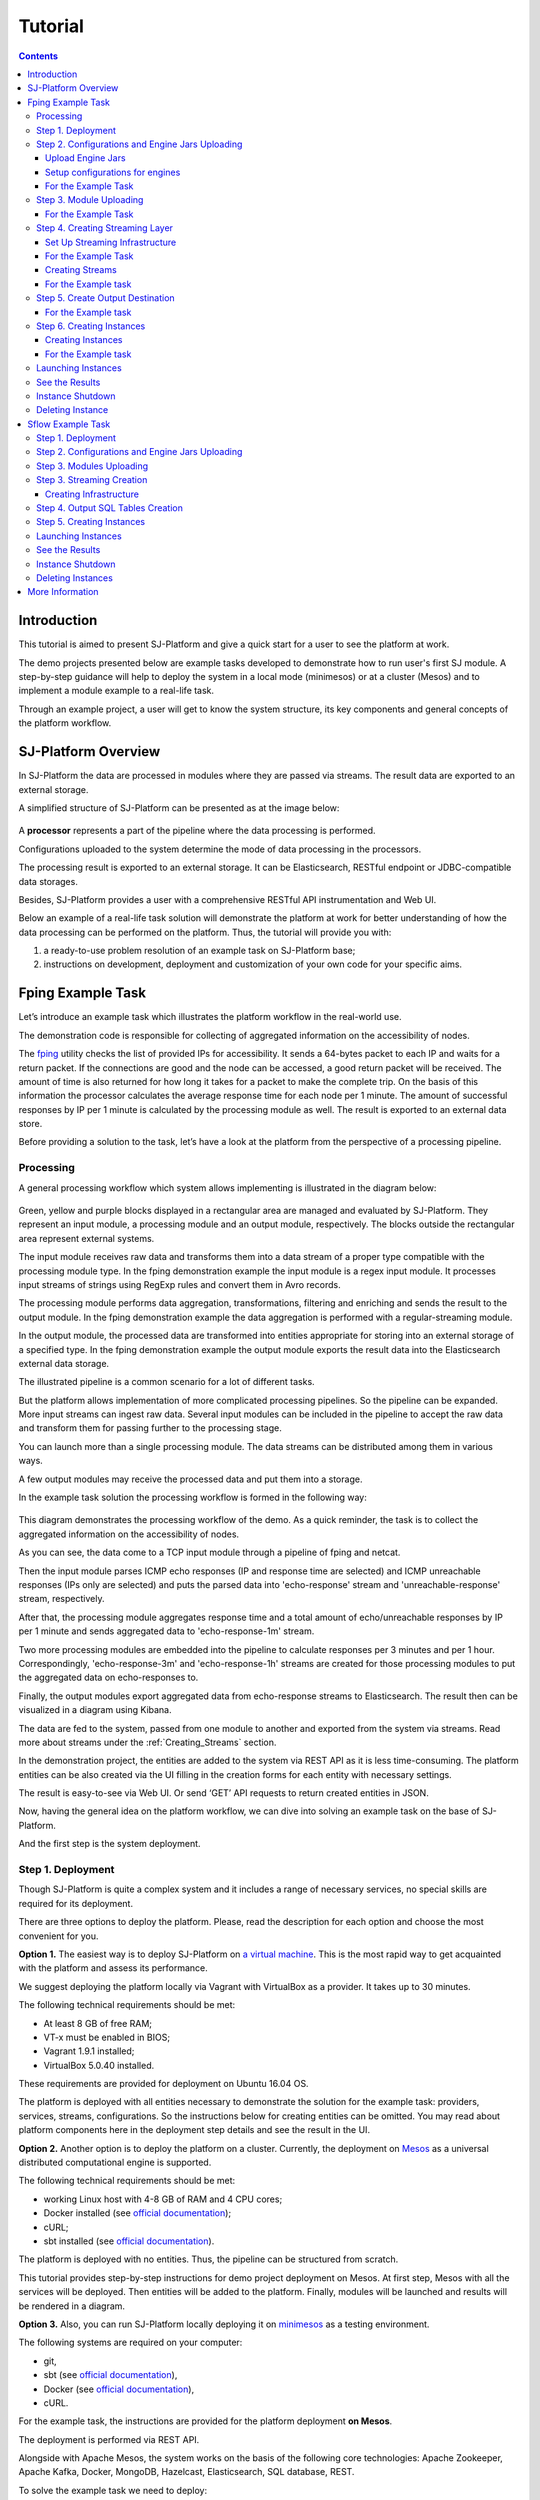 .. _Tutorial:

Tutorial
========================

.. Contents::
   :depth: 3


Introduction 
-----------------------

This tutorial is aimed to present SJ-Platform and give a quick start for a user to see the platform at work.

The demo projects presented below are example tasks developed to demonstrate how to run user's first SJ module. A step-by-step guidance will help to deploy the system in a local mode (minimesos) or at a cluster (Mesos) and to implement a module example to a real-life task. 

Through an example project, a user will get to know the system structure, its key components and general concepts of the platform workflow.


SJ-Platform Overview
----------------------------------

In SJ-Platform the data are processed in modules where they are passed via streams. The result data are exported to an external storage.

A simplified structure of SJ-Platform can be presented as at the image below:

.. figure:: _static/tutorialGeneral.png
   :align: center

A **processor** represents a part of the pipeline where the data processing is performed.

Configurations uploaded to the system determine the mode of data processing in the processors.

The processing result is exported to an external storage. It can be Elasticsearch, RESTful endpoint or JDBC-compatible data storages.

Besides, SJ-Platform provides a user with a comprehensive RESTful API instrumentation and Web UI.

Below an example of a real-life task solution will demonstrate the platform at work for better understanding of how the data processing can be performed on the platform. Thus, the tutorial will provide you with:

1. a ready-to-use problem resolution of an example task on SJ-Platform base;

2. instructions on development, deployment and customization of your own code for your specific aims.

.. _fping-example-task:

Fping Example Task
----------------------------

Let’s introduce an example task which illustrates the platform workflow in the real-world use.

The demonstration code is responsible for collecting of aggregated information on the accessibility of nodes. 

The `fping <https://fping.org/>`_ utility checks the list of provided IPs for accessibility. It sends a 64-bytes packet to each IP and waits for a return packet. If the connections are good and the node can be accessed, a good return packet will be received. The amount of time is also returned for how long it takes for a packet to make the complete trip. On the basis of this information the processor calculates the average response time for each node per 1 minute. The amount of successful responses by IP per 1 minute is calculated by the processing module as well. The result is exported to an external data store.  

Before providing a solution to the task, let’s have a look at the platform from the perspective of a processing pipeline.

Processing
~~~~~~~~~~~~~~~~~~~~~~~~~~~~~~~~~~~

A general processing workflow which system allows implementing is illustrated in the diagram below:

.. figure:: _static/ModulePipeline.png
   :scale: 80%

Green, yellow and purple blocks displayed in a rectangular area are managed and evaluated by SJ-Platform. They represent an input module, a processing module and an output module, respectively. The blocks outside the rectangular area represent external systems.

The input module receives raw data and transforms them into a data stream of a proper type compatible with the processing module type. In the fping demonstration example the input module is a regex input module. It processes input streams of strings using RegExp rules and convert them in Avro records.

The processing module performs data aggregation, transformations, filtering and enriching and sends the result to the output module. In the fping demonstration example the data aggregation is performed with a regular-streaming module. 

In the output module, the processed data are transformed into entities appropriate for storing into an external storage of a specified type. In the fping demonstration example the output module exports the result data into the Elasticsearch external data storage.
           
The illustrated pipeline is a common scenario for a lot of different tasks.

But the platform allows implementation of more complicated processing pipelines. So the pipeline can be expanded. More input streams can ingest raw data. Several input modules can be included in the pipeline to accept the raw data and transform them for passing further to the processing stage.

You can launch more than a single processing module. The data streams can be distributed among them in various ways.

A few output modules may receive the processed data and put them into a storage.

In the example task solution the processing workflow is formed in the following way:

.. figure:: _static/FPingDemo1.png

This diagram demonstrates the processing workflow of the demo. As a quick reminder, the task is to collect the aggregated information on the accessibility of nodes.

As you can see, the data come to a TCP input module through a pipeline of fping and netcat.

Then the input module parses ICMP echo responses (IP and response time are selected) and ICMP unreachable responses (IPs only are selected) and puts the parsed data into 'echo-response' stream and 'unreachable-response' stream, respectively.

After that, the processing module aggregates response time and a total amount of echo/unreachable responses by IP per 1 minute and sends aggregated data to 'echo-response-1m' stream.

Two more processing modules are embedded into the pipeline to calculate responses per 3 minutes and per 1 hour. Correspondingly, 'echo-response-3m' and 'echo-response-1h' streams are created for those processing modules to put the aggregated data on echo-responses to.

Finally, the output modules export aggregated data from echo-response streams to Elasticsearch. The result then can be visualized in a diagram using Kibana.

The data are fed to the system, passed from one module to another and exported from the system via streams. Read more about streams under the :ref:`Creating_Streams` section.

In the demonstration project, the entities are added to the system via REST API as it is less time-consuming. The platform entities can be also created via the UI filling in the creation forms for each entity with necessary settings.

The result is easy-to-see via Web UI. Or send ‘GET’ API requests to return created entities in JSON.

Now, having the general idea on the platform workflow, we can dive into solving an example task on the base of SJ-Platform. 

And the first step is the system deployment.

.. _Step1-Deployment:

Step 1. Deployment 
~~~~~~~~~~~~~~~~~~~~~~~~~~~~~~~~

Though SJ-Platform is quite a complex system and it includes a range of necessary services, no special skills are required for its deployment. 

There are three options to deploy the platform. Please, read the description for each option and choose the most convenient for you.

**Option 1.** The easiest way is to deploy SJ-Platform on `a virtual machine <http://streamjuggler.readthedocs.io/en/develop/SJ_Demo_Deployment.html>`_. This is the most rapid way to get acquainted with the platform and assess its performance. 

We suggest deploying the platform locally via Vagrant with VirtualBox as a provider. It takes up to 30 minutes. 

The following technical requirements should be met:

- At least 8 GB of free RAM;
- VT-x must be enabled in BIOS;
- Vagrant 1.9.1 installed;
- VirtualBox 5.0.40 installed.

These requirements are provided for deployment on Ubuntu 16.04 OS.

The platform is deployed with all entities necessary to demonstrate the solution for the example task: providers, services, streams, configurations. So the instructions below for creating entities can be omitted. You may read about platform components here in the deployment step details and see the result in the UI.

**Option 2.** Another option is to deploy the platform on a cluster. Currently, the deployment on `Mesos  <http://streamjuggler.readthedocs.io/en/develop/SJ_Deployment.html#mesos-deployment>`_ as a universal distributed computational engine is supported.

The following technical requirements should be met:

- working Linux host with 4-8 GB of RAM and 4 CPU cores; 
- Docker installed (see `official documentation <https://docs.docker.com/engine/installation/linux/docker-ce/ubuntu/>`_);
- cURL;
- sbt installed (see `official documentation <http://www.scala-sbt.org/download.html>`_).  

The platform is deployed with no entities. Thus, the pipeline can be structured from scratch. 

This tutorial provides step-by-step instructions for demo project deployment on Mesos. At first step, Mesos with all the services will be deployed. Then entities will be added to the platform. Finally, modules will be launched and results will be rendered in a diagram.

**Option 3.** Also, you can run SJ-Platform locally deploying it on `minimesos <http://streamjuggler.readthedocs.io/en/develop/SJ_Deployment.html#minimesos-deployment>`_ as a testing environment.

The following systems are required on your computer: 

- git, 
- sbt (see `official documentation <http://www.scala-sbt.org/download.html>`_), 
- Docker (see `official documentation <https://docs.docker.com/engine/installation/linux/docker-ce/ubuntu/>`_),
- cURL.

For the example task, the instructions are provided for the platform deployment **on Mesos**.

The deployment is performed via REST API.

Alongside with Apache Mesos, the system works on the basis of the following core technologies: Apache Zookeeper, Apache Kafka, Docker, MongoDB, Hazelcast, Elasticsearch, SQL database, REST.

To solve the example task we need to deploy:

1. Apache Mesos - a cluster for all computations;
2. Mesosphere Marathon - a framework for executing tasks on Mesos;
3. Apache Zookeeper - for coordination of task execution;
4. Java - a computer software that provides a system for developing application software and deploying it in a cross-platform computing environment;
5. Docker - a software container platform that allows a flexible system configuration;
6. MongoDB - as a database;
7. T-streams - as a message broker ensuringe exactly-once data processing;
8. REST API instrumentation - for accessing and monitoring the platform;
9. Elasticsearch - as an external data storage;
10. Kibana - to visualize Elasticsearch data.

So, as a first step, you should deploy Mesos and other services.

1) Deploy Mesos, Marathon, Zookeeper. You can follow the instructions at the official `installation guide <http://www.bogotobogo.com/DevOps/DevOps_Mesos_Install.php>`_ .

Please, note, the deployment is described for one default Mesos-slave with available ports [31000-32000]. 

If you are planning to launch a module with a greater value of the "parallelizm" parameter, i.e. to run tasks on more than 1 nodes, you need to increase the "executor_registration_timeout" parameter for Mesos-slave.

The requirements to Mesos-slave: 

- 2 CPUs, 
- 4096 memory.

Mesos-slave must support Docker containerizer.

For Docker deployment follow the instructions at the official `installation guide <https://docs.docker.com/engine/installation/linux/docker-ce/ubuntu/#install-docker-ce>`_ .

Start Mesos and the services. Make sure you have access to Mesos interface, Marathon interface, and Zookeeper is running. 

Install Java::
                                         
 sudo add-apt-repository ppa:webupd8team/java
 sudo apt-get update
 sudo apt-get install oracle-java8-installer
 sudo apt-get install oracle-java8-set-default

Find detailed instructions `here <https://tecadmin.net/install-oracle-java-8-ubuntu-via-ppa/>`_.

2) Create JSON files and a configuration file. Please, name them as specified here.

Replace <slave_advertise_ip> with the slave advertise IP.

Replace <zk_ip> and <zk_port> according to the Apache Zookeeper address.

.. _mongo.json:

**mongo.json**::

 {  
   "id":"mongo",
   "container":{  
      "type":"DOCKER",
      "docker":{  
         "image":"mongo:3.4.7",
         "network":"BRIDGE",
         "portMappings":[  
            {  
               "containerPort":27017,
               "hostPort":31027,
               "protocol":"tcp" 
            }
         ],
         "parameters":[  
            {  
               "key":"restart",
               "value":"always" 
            }
         ]
      }
   },
   "instances":1,
   "cpus":0.1,
   "mem":512
 }

.. _sj-rest.json:

**sj-rest.json**::

 {  
   "id":"sj-rest",
   "container":{  
      "type":"DOCKER",
      "docker":{  
         "image":"bwsw/sj-rest:dev",
         "network":"BRIDGE",
         "portMappings":[  
            {  
               "containerPort":8080,
               "hostPort":31080,
               "protocol":"tcp" 
            }
         ],
         "parameters":[  
            {  
               "key":"restart",
               "value":"always" 
            }
         ]
      }
   },
   "instances":1,
   "cpus":0.1,
   "mem":1024,
   "env":{
      "MONGO_HOSTS":"<slave_advertise_ip>:31027",
      "ZOOKEEPER_HOST":"<zk_ip>",
      "ZOOKEEPER_PORT":"<zk_port>" 
   }
 }

**elasticsearch.json**::

 {  
   "id":"elasticsearch",
   "container":{  
      "type":"DOCKER",
      "docker":{  
         "image":"docker.elastic.co/elasticsearch/elasticsearch:5.5.1",
         "network":"BRIDGE",
         "portMappings":[  
            {  
               "containerPort":9200,
               "hostPort":31920,
               "protocol":"tcp" 
            },
        {  
               "containerPort":9300,
               "hostPort":31930,
               "protocol":"tcp" 
            }
         ],
         "parameters":[  
            {  
               "key":"restart",
               "value":"always" 
            }
         ]
      }
   },
   "env":{  
      "ES_JAVA_OPTS":"-Xms256m -Xmx256m", 
      "http.host":"0.0.0.0",
      "xpack.security.enabled":"false",
      "transport.host":"0.0.0.0",
      "cluster.name":"elasticsearch" 
   },
   "instances":1,
   "cpus":0.2,
   "mem":256
 } 

**Config.properties**::

 key=pingstation
 active.tokens.number=100
 token.ttl=120

 host=0.0.0.0
 port=8080
 thread.pool=4

 path=/tmp
 data.directory=transaction_data
 metadata.directory=transaction_metadata
 commit.log.directory=commit_log
 commit.log.rocks.directory=commit_log_rocks

 berkeley.read.thread.pool = 2

 counter.path.file.id.gen=/server_counter/file_id_gen

 auth.key=dummy
 endpoints=127.0.0.1:31071
 name=server
 group=group

 write.thread.pool=4
 read.thread.pool=2
 ttl.add-ms=50
 create.if.missing=true
 max.background.compactions=1
 allow.os.buffer=true
 compression=LZ4_COMPRESSION
 use.fsync=true

 zk.endpoints=<zk_ip>
 zk.prefix=/pingstation
 zk.session.timeout-ms=10000
 zk.retry.delay-ms=500
 zk.connection.timeout-ms=10000

 max.metadata.package.size=100000000
 max.data.package.size=100000000
 transaction.cache.size=300

 commit.log.write.sync.value = 1
 commit.log.write.sync.policy = every-nth
 incomplete.commit.log.read.policy = skip-log
 commit.log.close.delay-ms = 200
 commit.log.file.ttl-sec = 86400
 stream.zookeeper.directory=/tts/tstreams
 
 ordered.execution.pool.size=2
 transaction-database.transaction-keeptime-min=70000
 subscribers.update.period-ms=500

.. _tts.json:

**tts.json** (replace <path_to_conf_directory> with an appropriate path to the configuration directory on your computer and <external_host> with a valid host)::

 {
    "id": "tts",
    "container": {
        "type": "DOCKER",
        "volumes": [
            {
                "containerPath": "/etc/conf/config.properties",
                "hostPath": "<path_to_conf_directory>",
                "mode": "RO" 
            }
        ],
        "docker": {
            "image": "bwsw/tstreams-transaction-server",
            "network": "BRIDGE",
            "portMappings": [
                {
                    "containerPort": 8080,
                    "hostPort": 31071,
                    "protocol": "tcp" 
                }
            ],
            "parameters": [
                {
                    "key": "restart",
                    "value": "always" 
                }
            ]
        }
    },
    "instances": 1,
    "cpus": 0.1,
    "mem": 512,
    "env": {
      "HOST":"<slave_advertise_ip>",
      "PORT0":"31071" 
    }
 }

**kibana.json**::

 {  
   "id":"kibana",
   "container":{  
      "type":"DOCKER",
      "docker":{  
         "image":"kibana:5.5.1",
         "network":"BRIDGE",
         "portMappings":[  
            {  
               "containerPort":5601,
               "hostPort":31561,
               "protocol":"tcp" 
            }
         ],
         "parameters":[  
            {  
               "key":"restart",
               "value":"always" 
            }
         ]
      }
   },
   "instances":1,
   "cpus":0.1,
   "mem":256,
   "env":{  
      "ELASTICSEARCH_URL":"https://<slave_advertise_ip>:31920" 
   }
 }

3) Run the services on Marathon:

**Mongo**::
 
 curl -X POST http://172.17.0.1:8080/v2/apps -H "Content-type: application/json" -d @mongo.json 

**Elasticsearch**:

Please, note that `vm.max_map_count` should be a slave::

 sudo sysctl -w vm.max_map_count=262144

Then launch Elasticsearch::

 curl -X POST http://172.17.0.1:8080/v2/apps -H "Content-type: application/json" -d 
 @elasticsearch.json

**SJ-rest**::

 сurl -X POST http://172.17.0.1:8080/v2/apps -H "Content-type: application/json" -d @sj-rest.json    
    
**T-Streams**::
 
 curl -X POST http://172.17.0.1:8080/v2/apps -H "Content-type: application/json" -d @tts.json 

**Kibana**::

 curl -X POST http://172.17.0.1:8080/v2/apps -H "Content-type: application/json" -d @kibana.json


Via the Marathon interface, make sure the services are deployed.

.. figure:: _static/ServicesOnMarathon.png

4) Copy the SJ-Platform project from the GitHub repository::

    git clone https://github.com/bwsw/sj-platform.git

5) Add the settings if running the framework on Mesos needs principal/secret:: 
 
    curl --request POST "http://$address/v1/config/settings" -H 'Content-Type: application/json' --data "{\"name\": \"framework-principal\",\"value\": <principal>,\"domain\": \"configuration.system\"}" 
    curl --request POST "http://$address/v1/config/settings" -H 'Content-Type: application/json' --data "{\"name\": \"framework-secret\",\"value\": <secret>,\"domain\": \"configuration.system\"}" 
 
6) Copy the demonstrational project repository::

    cd ..
    git clone https://github.com/bwsw/sj-fping-demo.git
    cd sj-fping-demo


Now make sure you have access to the Web UI. You will see the platform is deployed but it is not completed with any entities yet. They will be added in the next steps.

Next, the infrastructure for the modules can be created.

Step 2. Configurations and Engine Jars Uploading 
~~~~~~~~~~~~~~~~~~~~~~~~~~~~~~~~~~~~~~~~~~~~~~~~~~~~~~~~

An **engine** is required to start a module. A module can not process data without an engine (that is a .jar file containing required configuration settings). In fact, this is a framework that launches the module executor.

.. figure:: _static/engine.png
   :scale: 110%
   :align: center
   
To implement the processing workflow for the example task resolution the following JAR files should be uploaded:

1. a JAR file per each module type  - input-streaming, regular-streaming, output-streaming;

2. a JAR file for Mesos framework that starts the engine.

Thus, engines should be compiled and uploaded next.
 
Upload Engine Jars
""""""""""""""""""""""""

Please, download the engine JARs for the three modules (input-streaming, regular-streaming, output-streaming) and the Mesos framework:: 

 wget http://c1-ftp1.netpoint-dc.com/sj/1.0-SNAPSHOT/sj-mesos-framework.jar
 wget http://c1-ftp1.netpoint-dc.com/sj/1.0-SNAPSHOT/sj-input-streaming-engine.jar
 wget http://c1-ftp1.netpoint-dc.com/sj/1.0-SNAPSHOT/sj-regular-streaming-engine.jar
 wget http://c1-ftp1.netpoint-dc.com/sj/1.0-SNAPSHOT/sj-output-streaming-engine.jar

Now upload the engine JARs. Please, change <slave_advertise_ip> to the slave advertise IP::

 address=address=<slave_advertise_ip>:31080

 curl --form jar=@sj-mesos-framework.jar http://$address/v1/custom/jars
 curl --form jar=@sj-input-streaming-engine.jar http://$address/v1/custom/jars
 curl --form jar=@sj-regular-streaming-engine.jar http://$address/v1/custom/jars
 curl --form jar=@sj-output-streaming-engine.jar http://$address/v1/custom/jars

Now engine JARs should appear in the UI under Custom Jars of the "Custom files" navigation tab.

.. figure:: _static/EnginesUploaded.png

Setup configurations for engines
""""""""""""""""""""""""""""""""""""""""

The configurations will be added to the system via REST. 

The range of configurations includes required and optional ones. The full list of all configurations can be viewed at the :ref:`Configuration` page. 

To resolve the example task it is enough to upload the required configurations only.

For the Example Task
""""""""""""""""""""""

For solving the example task, we will upload the following configurations via REST:

- session.timeout - Use when connecting to Apache Zookeeper in milliseconds (usually when we are dealing with T-streams consumers/producers and Kafka streams)

- current-framework - Indicates what file is used to run a framework. By this value, you can get a setting that contains a file name of framework jar.

- crud-rest-host - For the host on the which the rest has launched.

- crud-rest-port - For the port on the which the rest has launched.

- marathon-connect - Use to launch a framework that is responsible for running engine tasks and provides the information about launched tasks. It should start with 'http://'.

- marathon-connect-timeout - Use when trying to connect by 'marathon-connect' (in milliseconds).

Send the next POST requests to upload the configurations. Please, replace <slave_advertise_ip> with the slave advertise IP and <marathon_address> with the address of Marathon::

 curl --request POST "http://$address/v1/config/settings" -H 'Content-Type: application/json' --data "{\"name\": \"session-timeout\",\"value\": \"7000\",\"domain\": \"configuration.apache-zookeeper\"}" 
 curl --request POST "http://$address/v1/config/settings" -H 'Content-Type: application/json' --data "{\"name\": \"current-framework\",\"value\": \"com.bwsw.fw-1.0\",\"domain\": \"configuration.system\"}" 

 curl --request POST "http://$address/v1/config/settings" -H 'Content-Type: application/json' --data "{\"name\": \"crud-rest-host\",\"value\": \"<slave_advertise_ip>\",\"domain\": \"configuration.system\"}" 
 curl --request POST "http://$address/v1/config/settings" -H 'Content-Type: application/json' --data "{\"name\": \"crud-rest-port\",\"value\": \"31080\",\"domain\": \"configuration.system\"}" 

 curl --request POST "http://$address/v1/config/settings" -H 'Content-Type: application/json' --data "{\"name\": \"marathon-connect\",\"value\": \"http://<marathon_address>\",\"domain\": \"configuration.system\"}" 
 curl --request POST "http://$address/v1/config/settings" -H 'Content-Type: application/json' --data "{\"name\": \"marathon-connect-timeout\",\"value\": \"60000\",\"domain\": \"configuration.system\"}" 


Send the next POST requests to upload configurations for module validators::

 curl --request POST "http://$address/v1/config/settings" -H 'Content-Type: application/json' --data "{\"name\": \"regular-streaming-validator-class\",\"value\": \"com.bwsw.sj.crud.rest.instance.validator.RegularInstanceValidator\",\"domain\": \"configuration.system\"}"
 curl --request POST "http://$address/v1/config/settings" -H 'Content-Type: application/json' --data "{\"name\": \"input-streaming-validator-class\",\"value\": \"com.bwsw.sj.crud.rest.instance.validator.InputInstanceValidator\",\"domain\": \"configuration.system\"}"
 curl --request POST "http://$address/v1/config/settings" -H 'Content-Type: application/json' --data "{\"name\": \"output-streaming-validator-class\",\"value\": \"com.bwsw.sj.crud.rest.instance.validator.OutputInstanceValidator\",\"domain\": \"configuration.system\"}"

In the UI you can see the uploaded configurations under the “Configuration” tab of the main navigation.

.. figure:: _static/ConfigurationsUploaded.png


Step 3. Module Uploading 
~~~~~~~~~~~~~~~~~~~~~~~~~~~~~~~~~

Now as the system is deployed and necessary engines are added, modules can be uploaded to the system.

A **module** is a JAR file, containing a module specification and configurations.

.. figure:: _static/moduleExecutorAndValidator.png
   :scale: 120%
   :align: center
   
.. note:: Find more about modules at the :ref:`Modules` page.  A hello-world on a custom module can be found at the :ref:`Custom_Module` section.

For the stated example task the following modules will be uploaded:

- a TCP input module - *sj-regex-input* module - that accepts TCP input streams and transforms raw data to put them to T-streams and pass for processing;

- a processing module - *ps-process* module - which is a regular-streaming module that processes data element-by-element.

- an output module - *ps-output* module - that exports resulting data to Elasticsearch.

Download the modules from the Sonatype repository and upload it to the system following the instructions for the example task.


For the Example Task
"""""""""""""""""""""""""

Please, follow these steps to build and upload the modules of pingstation demonstration task.

To configure environment::
 
 cd sj-fping-demo
 
 address=<host>:<port>

<host>:<port> — SJ-Platform REST host and port.

**Module Downloading from Sonatype Repository**

- To download the *sj-regex-input* module from the sonatype repository::

   curl "https://oss.sonatype.org/content/repositories/snapshots/com/bwsw/sj-regex-input_2.12/1.0-SNAPSHOT/sj-regex-input_2.12-1.0-SNAPSHOT.jar" -o sj-regex-input.jar 

- To download the *ps-process* module from the sonatype repository::

   curl “https://oss.sonatype.org/content/repositories/snapshots/com/bwsw/ps-process_2.12/1.0-SNAPSHOT/ps-process_2.12-1.0-SNAPSHOT.jar” -o ps-process-1.0.jar

- To download the *ps-output* module from the sonatype repository::

   curl “https://oss.sonatype.org/content/repositories/snapshots/com/bwsw/ps-output_2.12/1.0-SNAPSHOT/ps-output_2.12-1.0-SNAPSHOT.jar” -o ps-output-1.0.jar

**Module Uploading**

Upload modules to the system::

 curl --form jar=@sj-regex-input.jar http://$address/v1/modules
 curl --form jar=@ps-process/target/scala-2.11/ps-process-1.0.jar http://$address/v1/modules
 curl --form jar=@ps-output/target/scala-2.11/ps-output-1.0.jar http://$address/v1/modules

Now in the UI, you can see the uploaded modules under the ‘Modules’ tab.

.. figure:: _static/ModulesUploaded.png

.. _Creating_Streams:

Step 4. Creating Streaming Layer 
~~~~~~~~~~~~~~~~~~~~~~~~~~~~~~~~~~~~~~~

The raw data are fed to the platform from different sources. And within the platform, the data are passed to and from a module in streams. Thus, in the next step, the streams for data ingesting and exporting will be created.

Different modules require different stream types for input and output.
                   
A module receives data from input streams from TCP sockets or Apache Kafka. 

Within the platform, the data are transported to and from modules via T-streams. It is a native streaming type for SJ-Platform that allows exactly-once data exchange between modules. 

The result data are exported from SJ-Platform to an external storage with streams of types corresponding to the type of that storage: Elasticsearch, SQL database and RESTful.

.. figure:: _static/ModuleStreams.png
   :scale: 80%

Prior to creating a stream, the infrastructure needs to be created for the streaming layer.

The infrastructure for streams includes **providers** and **services**. This is a required presetting without which streaming will not be so flexible. 

Streaming flexibility lies in a one-to-many connection between providers and services, services and streams. One provider works with many services (they can be of various types) as well as one service can provide several streams. These streams take necessary settings from the common infrastructure (providers and services). There is no need to duplicate the settings for each individual stream.

The types of providers and services are determined by the type of streams. Find more about types of providers and services at the :ref:`Streaming_Infrastructure` section.

In the example task solution the following stream types are implemented:

1. TCP input stream feed the raw data into the system;

2. T-streams streaming passes the data to and from the processing module;

3. output modules export aggregated data and pass them in streams to Elasticsearch.

.. figure:: _static/StreamsInPlatform.png
   :scale: 80%

Below the steps for creating streaming infrastructure such as providers, services, and streams, via REST API can be found.

Set Up Streaming Infrastructure
"""""""""""""""""""""""""""""""""""""""
At this step we will create the infrastructure: providers and services.

They can be of different types. The types of instances and streams in the pipeline determine the type of providers and services that are necessary for the particular case.

For the Example Task
"""""""""""""""""""""""

In the example task pipeline the modules of three types take place - input-streaming, regular-streaming and output-streaming. For all types of modules, the Apache Zookeeper service is necessary. Thus, it is required to create the Apache Zookeeper provider.

Besides, the Apache Zookeeper provider is required for T-streams service that is in its turn needed for streams of T-streams type within the system, and for instances of the input-streaming and the regular-streaming modules.

The provider and the service of Elasticsearch type are required by the Elasticsearch output streams to put the result into the Elasticsearch data storage.

As a result, the following infrastructure is to be created:

- Providers of Apache Zookeeper and Elasticsearch types;
- Services of Apache Zookeeper, T-streams and Elasticsearch types.


1) Set up providers.

- Apache Zookeeper for T-streams (‘echo-response’ and ‘unreachable-response’ streams) within the platform, as well as for Zookeeper service required for all types of instances::

   sed -i 's/176.120.25.19:2181/<zookeeper_address>/g' api-json/providers/zookeeper-ps-provider.json
   curl --request POST "http://$address/v1/providers" -H 'Content-Type: application/json' --data "@api-json/providers/zookeeper-ps-provider.json"

- Elasticsearch for output streaming (all ‘es-echo-response’ streams).

There is a default value of Elasticsearch IP (176.120.25.19) in json configuration files, so we need to change it appropriately via sed app before using::

   sed -i 's/176.120.25.19/elasticsearch.marathon.mm/g'  api-json/providers/elasticsearch-ps-provider.json
   curl --request POST "http://$address/v1/providers" -H 'Content-Type: application/json' --data "@api-json/providers /elasticsearch-ps-provider.json"

The created providers are available in the UI under the “Providers” tab.

.. figure:: _static/ProvidersCreated.png

2) Next, we will set up services:

- Apache Zookeeper service for all modules::

   curl --request POST "http://$address/v1/services" -H 'Content-Type: application/json' --data "@api-json/services/zookeeper-ps-service.json"

- T-streams service for T-streams (all ‘echo-response’ streams and the ‘unreachable-response’ stream) within the system and for the instances of the input-streaming and the regular-streaming modules::

   curl --request POST "http://$address/v1/services" -H 'Content-Type: application/json' --data "@api-json/services/tstream-ps-service.json"

- Elasticsearch service for output streaming (all ‘es-echo-response’ streams) and the output-streaming module::

   curl --request POST "http://$address/v1/services" -H 'Content-Type: application/json' --data "@api-json/services/elasticsearch-ps-service.json"

Please, make sure the created services have appeared in the UI under the “Services” tab.

.. figure:: _static/ServicesCreated.png

Creating Streams
""""""""""""""""""""""""""""""
Once streaming infrastructure is created, it is high time to create streams. Please, use the “POST” API requests below to create streams that will be used in the instances of input-streaming, regular-streaming and output-streaming modules.

For the Example task
""""""""""""""""""""""""

For **sj-regex-input module**:

Create an ‘echo-response’ output stream of the *sj-regex-input* module (consequently, an input stream of ps-process module). It will be used for keeping an IP and average time from ICMP echo-response and also a timestamp of the event::

 curl --request POST "http://$address/v1/streams" -H 'Content-Type: application/json' --data "@api-json/streams/echo-response.json"

Create an ‘unreachable response’ output stream of the *sj-regex-input* module (consequently, an input stream of the processing module). It will be used for keeping an IP from ICMP unreachable response and also a timestamp of the event::

 curl --request POST "http://$address/v1/streams" -H 'Content-Type: application/json' --data "@api-json/streams/unreachable-response.json"

These streams are of T-streams type.

For **ps-process module**:

Create output streams of the *ps-process* module (consequently, an input stream of the output module) named ‘echo-response-1m’, ‘echo-response-3m’ and ‘echo-response-1h’. They will be used for keeping the aggregated information about the average time of echo responses, the total amount of echo responses, the total amount of unreachable responses and the timestamp for each IP (per 1 minute, per 3 minutes and per 1 hour)::

 curl --request POST "http://$address/v1/streams" -H 'Content-Type: application/json' --data   "@api-json/streams/echo-response-1m.json"

 curl --request POST "http://$address/v1/streams" -H 'Content-Type: application/json' --data "@api-json/streams/echo-response-3m.json"

 curl --request POST "http://$address/v1/streams" -H 'Content-Type: application/json' --data "@api-json/streams/echo-response-1h.json"

These streams are of T-streams type.

For **ps-output module**:

Create output streams of the *ps-output* module named ‘es-echo-response-1m’, ‘es-echo-response-3m’, ‘es-echo-response-1h’. They will be used for keeping the aggregated information (per 1 minute, per 3 minutes and per 1 hour) from the previous stream including total amount of responses::

 curl --request POST "http://$address/v1/streams" -H 'Content-Type: application/json' --data "@api-json/streams/es-echo-response-1m.json"

 curl --request POST "http://$address/v1/streams" -H 'Content-Type: application/json' --data "@api-json/streams/es-echo-response-3m.json"

 curl --request POST "http://$address/v1/streams" -H 'Content-Type: application/json' --data "@api-json/streams/es-echo-response-1h.json"
 
These streams are of Elasticsearch type (as the external storage in the pipeline is Elasticsearch).

All the created streams should be available now in the UI under the “Streams” tab.

.. figure:: _static/StreamsCreated.png

Step 5. Create Output Destination
~~~~~~~~~~~~~~~~~~~~~~~~~~~~~~~~~~~~~~~~~~

At this step all necessary indexes, tables and mapping should be created for storing the processed result.

For the Example task
""""""""""""""""""""""""""""""""""""""
In the provided example task the result data are stored to the Elasticsearch data storage.

Thus, it is necessary to create the index and mapping for Elasticsearch.

Create the index and the mapping for Elasticsearch sending the PUT request::

 curl --request PUT "http://176.120.25.19:9200/pingstation" -H 'Content-Type: application/json' --data "@api-json/elasticsearch-index.json"


Step 6. Creating Instances 
~~~~~~~~~~~~~~~~~~~~~~~~~~~~~

Once the system is deployed, configurations and modules are uploaded, the streaming layer with necessary infrastructure is created, an instance is to be created in the next step.

A module uses a specific instance to personalize its work. An instance is a full range of settings to perform a specific executor type.

.. figure:: _static/instance.png
   :scale: 120%
   :align: center
   
An instance is created with specific parameters and is set to particular streams.
 
For each module, an instance should be created.

Creating Instances
"""""""""""""""""""""""""""""
For instance creation we will send the POST requests. See the instructions below for creating instances for the example task solution.

For the Example task
"""""""""""""""""""""""

For creating an instance of the *sj-regex-input* module send the following POST request::

 curl --request POST "http://$address/v1/modules/input-streaming/pingstation-input/1.0/instance" -H 'Content-Type: application/json' --data "@api-json/instances/pingstation-input.json"

For creating an instance of the *ps-process* module send the following POST request::

 curl --request POST "http://$address/v1/modules/regular-streaming/pingstation-process/1.0/instance" -H 'Content-Type: application/json' --data "@api-json/instances/pingstation-process.json"

Create two more instances for the *ps-process* module with different checkpoint intervals to process data every 3 minute and every hour. Remember to create them with different names::

 curl --request POST "http://$address/v1/modules/regular-streaming/pingstation-process/1.0/instance" -H 'Content-Type: application/json' --data "@api-json/instances/pingstation-echo-process-3m.json"

 curl --request POST "http://$address/v1/modules/regular-streaming/pingstation-process/1.0/instance" -H 'Content-Type: application/json' --data "@api-json/instances/pingstation-echo-process-1h.json"


For creating an instance of the *ps-output* module send the following POST request::

 curl --request POST "http://$address/v1/modules/output-streaming/pingstation-output/1.0/instance" -H 'Content-Type: application/json' --data "@api-json/instances/pingstation-output.json"
 
Create two more instances to receive data from the instances processing data every 3 minutes and every hour. Remember to create the JSON files with different names. Change the ‘input’ values to ‘echo-response-3m’ and ‘echo-response-1h’ respectively to receive data from these streams. 

Change the ‘output’ values to ‘es-echo-response-3m’ and ‘es-echo-response-1h’ correspondingly to put the result data to these streams:: 

 curl --request POST "http://$address/v1/modules/output-streaming/pingstation-output/1.0/instance" -H 'Content-Type: application/json' --data "@api-json/instances/pingstation-output-3m.json"

 curl --request POST "http://$address/v1/modules/output-streaming/pingstation-output/1.0/instance" -H 'Content-Type: application/json' --data "@api-json/instances/pingstation-output-1h.json"

The created instances should be available now in UI under the “Instances” tab. There they will appear with the “ready” status.

.. figure:: _static/InstancesCreated.png

Ready! The modules can be launched.

Launching Instances
~~~~~~~~~~~~~~~~~~~~~~~~~~~~~~

After the streaming layer with its infrastructure and instances are created you can start a module. 

The module starts working after it is launched. The input module starts receiving data, transforms the data for T-streams to pass them to the processing module. The processing module starts processing them and put to T-streams to pass them to the output module. The output module starts storing the result in a data storage. 

In fact, it is not a module that is started. It is an instance of the module.

In the example case, there are three modules (input-streaming, regular-streaming and output-streaming modules) and each of them has its own instances. Thus, these instances should be launched one by one. 

For launching the **input module instance** send::

 curl --request GET "http://$address/v1/modules/input-streaming/pingstation-input/1.0/instance/pingstation-input/start"

For launching the **processing module instances** send::

 curl --request GET "http://$address/v1/modules/regular-streaming/pingstation-process/1.0/instance/pingstation-process/start"

 curl --request GET "http://$address/v1/modules/regular-streaming/pingstation-process/1.0/instance/pingstation-process-3m/start"

 curl --request GET "http://$address/v1/modules/regular-streaming/pingstation-process/1.0/instance/pingstation-process-1h/start" 

For launching the **output module instances** send::

 curl --request GET "http://$address/v1/modules/output-streaming/pingstation-output/1.0/instance/pingstation-output/start"

 curl --request GET "http://$address/v1/modules/output-streaming/pingstation-output/1.0/instance/pingstation-output-3m/start"

 curl --request GET "http://$address/v1/modules/output-streaming/pingstation-output/1.0/instance/pingstation-output-1h/start" 

If you have a look in the UI, you will see the launched instances with the “started” status.

.. figure:: _static/InstancesStarted.png

To get a list of listening ports of input module instance send the request::

 curl --request GET "http://$address/v1/modules/input-streaming/pingstation-input/1.0/instance/pingstation-input"

and look at the field named ‘tasks’, e.g. it may look as follows::

 "tasks": {
  "pingstation-input-task0": {
    "host": "176.120.25.19",
    "port": 31000
  },
  "pingstation-input-task1": {
    "host": "176.120.25.19",
    "port": 31004
  }
 }

And now you can **start a flow**. Please, replace `nc` with the host and port of your instance task::

 fping -l -g 91.221.60.0/23 2>&1 | nc 176.120.25.19 31000

See the Results 
~~~~~~~~~~~~~~~~~~~~~~~~~~~~~~~

To see the processing results saved in Elasticsearch, please, go to Kibana. There the aggregated data can be rendered in a diagram.

The result can be viewed while the module is working. A necessary auto-refresh interval can be set for the diagram to update the graph.

Firstly, click the Settings tab and fill in the data entry field '*' instead of 'logstash-*'. 

Then there will appear another data entry field called 'Time-field name'. You should choose 'ts' from the combobox and press the "Create" button. 

After that, click the Discover tab. 

Choose a time interval of 'Last 15 minutes' in the top right corner of the page, as well as an auto-refresh interval of 45 seconds, as an example. Now a diagram can be compiled. 

Select the parameters to show in the graph at the left-hand panel. 

The example below is compiled in Kibana v.5.5.1.

It illustrates the average time of echo-responses by IPs per a selected period of time (e.g. 1 min). As you can see, different nodes have different average time of response. Some nodes respond faster than others. 

.. figure:: _static/Kibana.png

Many other parameter combinations can be implemented to view the results.

Instance Shutdown 
~~~~~~~~~~~~~~~~~~~~~~~~~

Once the task is resolved and necessary data are aggregated, the instances can be stopped. 

A stopped instance can be restarted again if it is necessary.

If there is no need for it anymore, a suspended instance can be deleted. On the basis of the uploaded modules and the whole created infrastructure (providers, services, streams) other instances can be created for other purposes.

To stop instances in the example task the following requests should be sent.

For suspending the **sj-regex-input module instance** send::

 curl --request GET "http://$address/v1/modules/input-streaming/pingstation-input/1.0/instance/pingstation-input/stop"

For suspending the **ps-process module instances** send::

 curl --request GET "http://$address/v1/modules/regular-streaming/pingstation-process/1.0/instance/pingstation-process/stop "

 curl --request GET "http://$address/v1/modules/regular-streaming/pingstation-process/1.0/instance/pingstation-process-3m/stop "

 curl --request GET "http://$address/v1/modules/regular-streaming/pingstation-process/1.0/instance/pingstation-process-1h/stop "

For suspending the **ps-output module instances** send::

 curl --request GET "http://$address/v1/modules/regular-streaming/pingstation-process/1.0/instance/pingstation-output/stop" 

 curl --request GET "http://$address/v1/modules/regular-streaming/pingstation-process/1.0/instance/pingstation-output-3m/stop"  

 curl --request GET "http://$address/v1/modules/regular-streaming/pingstation-process/1.0/instance/pingstation-output-1h/stop" 

In the UI, you will see the suspended instances with the “stopped” status.

.. figure:: _static/InstancesStopped.png

Deleting Instance
~~~~~~~~~~~~~~~~~~~~~~~~~~~~~~~~
A stopped instance can be deleted if there is no need for it anymore. An instance of a specific module can be deleted via REST API by sending a DELETE request (as described below). Or instance deleting action is available in the UI under the “Instances” tab.

Make sure the instances to be deleted are stopped and are not with one of the following statuses: «starting», «started», «stopping», «deleting».

The instances of the modules can be deleted one by one. 

For deleting the *sj-regex-input* module instance send::

 curl --request DELETE "http://$address/v1/modules/input-streaming/pingstation-input/1.0/instance/pingstation-input/"

For deleting the *ps-process* module instance send::

 curl --request DELETE "http://$address/v1/modules/regular-streaming/pingstation-process/1.0/instance/pingstation-process/"

 сurl --request DELETE "http://$address/v1/modules/regular-streaming/pingstation-process/1.0/instance/pingstation-process-3m/" 

 curl --request DELETE "http://$address/v1/modules/regular-streaming/pingstation-process/1.0/instance/pingstation-process-1h/"

For deleting the *ps-output* module instance send::

 curl --request DELETE "http://$address/v1/modules/output-streaming/pingstation-output/1.0/instance/pingstation-output/"

 curl --request DELETE "http://$address/v1/modules/output-streaming/pingstation-output/1.0/instance/pingstation-output-3m/"

 curl --request DELETE "http://$address/v1/modules/output-streaming/pingstation-output/1.0/instance/pingstation-output-1h/"

Via the UI you can make sure the instances are deleted.

.. _sflow-example-task:

Sflow Example Task
-------------------------

There is another example of the platform performance. It represents the processing workflow developed for the demonstration task that is responsible for collecting `sFlow <https://sflow.org/>`_ information. The aggregated information can be valuable for monitoring the current traffic and predicting of possible problems. The solution represents a scalable system for aggregation and analysis of big data in continuous streams. That is extreamly important for large computer systems and platforms.

The suggested processing pipeline includes an input module, a batch processing module and an output module. Within the platform, the data are transported with T-streams.

As an external data source, an sFlow reporter takes place. It sends data to the system in CSV format.

The CSV data are transformed by the input module and sent for processing to the batch processing module. The data that can not be parsed by the input module are sent to the output module for incorrect data without processing.

The processed data are stored in the PostgreSQL database. It is exported from the platform via the output module with the streams of SQL-database type.

A complete pipeline can be rendered as in the diagram below:

.. figure:: _static/SflowDemo.png

Green, yellow, purple and red blocks are managed and evaluated by SJ-Platform. These are the *'sflow-csv-input'* module, the *'sflow-process'* module, the *'sflow-src-ip-output'* and the *'sflow-src-dst-output'* modules and the *'sflow-fallback-output'* module, respectively.

The blocks beyond the SJ-Platform area represent external systems. The data come to the CSV input module from the sFlow reporter. It sends sFlow records in CSV format to the input module. Then the input module parses CSV-lines into avro records and puts the parsed data into the *'sflow-avro'* stream of T-streams type. After that, the batch processing module parses avro records into sFlow records, and then:

- computes traffic for the source IP and puts it in *'src-ip-stream'*;
- computes traffic between the source and the destination and puts it in *'src-dst-stream'*.

Finally, the *'sflow-src-ip-output'* module just displaces data from *'src-ip-stream'*  to the *'srcipdata'* table in PostgreSQL. The *'sflow-src-dst-output'* module displaces data from *'src-dst-stream'*  to the *'srcdstdata'*  table.

If the input module cannot parse an input line, then it puts data into the *'sflow-fallback'* stream. After that the *‘fallback-output’* module moves that incorrect line from *'sflow-fallback'* to the *'fallbackdata'* table in PostgreSQL.

Step 1. Deployment
~~~~~~~~~~~~~~~~~~~~~~~~~

For this demo project the following core systems and services are required:

1. Apache Mesos - a cluster for all computations;
2. Mesosphere Marathon - a framework for executing tasks on Mesos;
3. Apache Zookeeper - for coordination of task execution;
4. Java - a computer software that provides a system for developing application software and deploying it in a cross-platform computing environment;
5. Docker - a software container platform that allows a flexible system configuration;
6. MongoDB - as a database;
7. T-streams - as a message broker ensuringe exactly-once data processing;
8. REST API instrumentation - for accessing and monitoring the platform;
9. PostgreSQL - as a destination data store.

For a start, perform the steps for platform deployment from the Step1-Deployment_ section.

1) Deploy Mesos, Apache Zookeeper, Marathon.
   
2) Create json files for the services and run them:

- mongo.json_
- sj-rest.json_
- config.properties
  
  For the sFlow demostrational project the config.properties.json has the following content (remember to replace <zk_ip> with a valid Apache Zookeeper IP)::
  
   key=sflow
   active.tokens.number=100
   token.ttl=120

   host=0.0.0.0
   port=8080
   thread.pool=4

   path=/tmp
   data.directory=transaction_data
   metadata.directory=transaction_metadata
   commit.log.directory=commit_log
   commit.log.rocks.directory=commit_log_rocks

   berkeley.read.thread.pool = 2

   counter.path.file.id.gen=/server_counter/file_id_gen

   auth.key=dummy
   endpoints=127.0.0.1:31071
   name=server
   group=group

   write.thread.pool=4
   read.thread.pool=2
   ttl.add-ms=50
   create.if.missing=true
   max.background.compactions=1
   allow.os.buffer=true
   compression=LZ4_COMPRESSION
   use.fsync=true

   zk.endpoints=172.17.0.3:2181
   zk.prefix=/sflow
   zk.session.timeout-ms=10000
   zk.retry.delay-ms=500
   zk.connection.timeout-ms=10000

   max.metadata.package.size=100000000
   max.data.package.size=100000000
   transaction.cache.size=300

   commit.log.write.sync.value = 1
   commit.log.write.sync.policy = every-nth
   incomplete.commit.log.read.policy = skip-log
   commit.log.close.delay-ms = 200
   commit.log.file.ttl-sec = 86400
   stream.zookeeper.directory=/tts/tstreams

   ordered.execution.pool.size=2
   transaction-database.transaction-keeptime-min=70000
   subscribers.update.period-ms=500

- tts.json_

Via the Marathon interface, make sure the services are deployed and run properly.

Now look and make sure you have access to the Web UI. You will see the platform but it is not completed with any entities yet. They will be added in the next steps.

Next, the infrastructure for the module performance can be created.

Step 2. Configurations and Engine Jars Uploading
~~~~~~~~~~~~~~~~~~~~~~~~~~~~~~~~~~~~~~~~~~~~~~~~~~~~

Download the engine jars::

 wget http://c1-ftp1.netpoint-dc.com/sj/1.0-SNAPSHOT/sj-mesos-framework.jar
 wget http://c1-ftp1.netpoint-dc.com/sj/1.0-SNAPSHOT/sj-input-streaming-engine.jar
 wget http://c1-ftp1.netpoint-dc.com/sj/1.0-SNAPSHOT/sj-batch-streaming-engine.jar
 wget http://c1-ftp1.netpoint-dc.com/sj/1.0-SNAPSHOT/sj-output-streaming-engine.jar

And upload them to the system. Please, replace <host>:<port> with the SJ-Platform REST host and port::

 address=<slave_advertise_ip>:31080
 
 curl --form jar=@sj-mesos-framework.jar http://$address/v1/custom/jars
 curl --form jar=@sj-input-streaming-engine.jar http://$address/v1/custom/jars
 curl --form jar=@sj-batch-streaming-engine.jar http://$address/v1/custom/jars
 curl --form jar=@sj-output-streaming-engine.jar http://$address/v1/custom/jars

Check out in the UI the engines are uploaded:

.. figure:: _static/sFlow_EnginesUploaded.png

Setup settings for the engines. Please, replace <slave_advertise_ip> with the IP of the REST and <marathon_address> with the address of Marathon::

 curl --request POST "http://$address/v1/config/settings" -H 'Content-Type: application/json' --data "{\"name\": \"session-timeout\",\"value\": \"7000\",\"domain\": \"configuration.apache-zookeeper\"}" 
 curl --request POST "http://$address/v1/config/settings" -H 'Content-Type: application/json' --data "{\"name\": \"current-framework\",\"value\": \"com.bwsw.fw-1.0\",\"domain\": \"configuration.system\"}" 

 curl --request POST "http://$address/v1/config/settings" -H 'Content-Type: application/json' --data "{\"name\": \"crud-rest-host\",\"value\": \"<slave_advertise_ip>",\"domain\": \"configuration.system\"}" 
 curl --request POST "http://$address/v1/config/settings" -H 'Content-Type: application/json' --data "{\"name\": \"crud-rest-port\",\"value\": \"8080\",\"domain\": \"configuration.system\"}" 

 curl --request POST "http://$address/v1/config/settings" -H 'Content-Type: application/json' --data "{\"name\": \"marathon-connect\",\"value\": \"<marathon_address>",\"domain\": \"configuration.system\"}" 
 curl --request POST "http://$address/v1/config/settings" -H 'Content-Type: application/json' --data "{\"name\": \"marathon-connect-timeout\",\"value\": \"60000\",\"domain\": \"configuration.system\"}" 
 curl --request POST "http://$address/v1/config/settings" -H 'Content-Type: application/json' --data "{\"name\": \"kafka-subscriber-timeout\",\"value\": \"100\",\"domain\": \"configuration.system\"}" 
 curl --request POST "http://$address/v1/config/settings" -H 'Content-Type: application/json' --data "{\"name\": \"low-watermark\",\"value\": \"100\",\"domain\": \"configuration.system\"}" 

 curl --request POST "http://$address/v1/config/settings" -H 'Content-Type: application/json' --data "{\"name\": \"batch-streaming-validator-class\",\"value\": \"com.bwsw.sj.crud.rest.instance.validator.BatchInstanceValidator\",\"domain\": \"configuration.system\"}" 
 curl --request POST "http://$address/v1/config/settings" -H 'Content-Type: application/json' --data "{\"name\": \"input-streaming-validator-class\",\"value\": \"com.bwsw.sj.crud.rest.instance.validator.InputInstanceValidator\",\"domain\": \"configuration.system\"}" 
 curl --request POST "http://$address/v1/config/settings" -H 'Content-Type: application/json' --data "{\"name\": \"output-streaming-validator-class\",\"value\": \"com.bwsw.sj.crud.rest.instance.validator.OutputInstanceValidator\",\"domain\": \"configuration.system\"}" 

You can see in the UI the configurations are uploaded:

.. figure:: _static/sFlow_ConfigsUploaded.png

Step 3. Modules Uploading
~~~~~~~~~~~~~~~~~~~~~~~~~~~~~~~~~~

Now let's upload modules for data processing::
 
 cd ..
 git clone https://github.com/bwsw/sj-fping-demo.git
 cd sj-sflow-demo
 sbt assembly

Then, upload the ready-to-use CSV-input module from the sonatype repository::

 curl "https://oss.sonatype.org/content/repositories/snapshots/com/bwsw/sj-csv-input_2.12/1.0-SNAPSHOT/sj-csv-input_2.12-1.0-SNAPSHOT.jar" -o sj-csv-input.jar
 curl --form jar=@sj-csv-input.jar http://$address/v1/modules

Then, build and upload the batch processing and the output modules of the sFlow demo project. 

From the directory of the demo project set up the batch processing module::
 
 curl --form jar=@sflow-process/target/scala-2.12/sflow-process-1.0.jar http://$address/v1/modules

Next, set up the output modules::

 curl --form jar=@sflow-output/src-ip/target/scala-2.12/sflow-src-ip-output-1.0.jar http://$address/v1/modules
 curl --form jar=@sflow-output/src-dst/target/scala-2.12/sflow-src-dst-output-1.0.jar http://$address/v1/modules
 curl --form jar=@sflow-fallback-output/target/scala-2.12/sflow-fallback-output-1.0.jar http://$address/v1/modules
 
The uploaded modules have appeared in the UI:

.. figure:: _static/sFlow_Modules.png

Now upload the GeoIP database which is required for the processing module::

 curl "http://download.maxmind.com/download/geoip/database/asnum/GeoIPASNum.dat.gz" -O
 gunzip GeoIPASNum.dat.gz
 curl --form file=@GeoIPASNum.dat http://$address/v1/custom/files

Then, upload and configure JDBC driver (determine <driver_name>)::

 curl "https://jdbc.postgresql.org/download/postgresql-42.0.0.jar" -O
 curl --form file=@postgresql-42.0.0.jar http://$address/v1/custom/files
 curl --request POST "http://$address/v1/config/settings" -H 'Content-Type: application/json' --data "{\"name\": \"driver.<driver_name>\",\"value\": \"postgresql-42.0.0.jar\",\"domain\": \"configuration.sql-database\"}" 
 curl --request POST "http://$address/v1/config/settings" -H 'Content-Type: application/json' --data "{\"name\": \"driver.<driver_name>.class\",\"value\": \"org.postgresql.Driver\",\"domain\": \"configuration.sql-database\"}" 
 curl --request POST "http://$address/v1/config/settings" -H 'Content-Type: application/json' --data "{\"name\": \"driver.<driver_name>.prefix\",\"value\": \"jdbc:postgresql\",\"domain\": \"configuration.sql-database\"}"

Now you can see the settings are added to the configuration list:

.. figure:: _static/sFlow_SQLsettings.png

Remember to replace <driver_name> in jdbc-sflow-provider.json_ when creating providers in the next step.


Step 3. Streaming Creation
~~~~~~~~~~~~~~~~~~~~~~~~~~~~~~~~~~

Let’s create streams to transport data from and to the modules.

Creating Infrastructure
"""""""""""""""""""""""""""""""

The streaming needs the infrastructure - providers and services. Two types of providers are necessary for the demonstration task: Apache Zookeeper and SQL database. 

Services of three types are required: T-streams, Apache Zookeeper and SQL-database.

Providers creation
'''''''''''''''''''''''''

For creation of providers you should create json files with the following content:

.. _jdbc-sflow-provider.json:

**jdbc-sflow-provider.json**::

 { 

   "name": "jdbc-sflow-provider",
   "description": "JDBC provider for demo",
   "type": "provider.sql-database",
   "login": "<login>",
   "password": "<password>",
   "hosts": [
     "<host>:<port>"
   ],
   "driver": "<driver_name>"
 }

**zookeeper-sflow-provider.json** (remember to replace <host>:<port> with a valid Apache Zookeeper IP)::

 {

   "name": "zookeeper-sflow-provider",
   "description": "Zookeeper provider for demo",
   "type": "provider.apache-zookeeper",
   "hosts": [
     "<host>:<port>"
   ]
 }
  
.. note:: Please, replace the placeholders in the json files: <login>, <password>, <host> and <port>. Remove "login" and "password" fields if you do not need authentication to an appropriate server.

Then create providers::

 curl --request POST "http://$address/v1/providers" -H 'Content-Type: application/json' --data "@api-json/providers/jdbc-sflow-provider.json" 
 curl --request POST "http://$address/v1/providers" -H 'Content-Type: application/json' --data "@api-json/providers/zookeeper-sflow-provider.json"

Check out they have appeared in the UI:

.. figure:: _static/sflow_Providers.png

Services creation
'''''''''''''''''''''''''

Once providers are created, we can create services. Services of three types are required: T-streams, Apache Zookeeper and SQL-database.

To create services::

 curl --request POST "http://$address/v1/services" -H 'Content-Type: application/json' --data "@api-json/services/jdbc-sflow-service.json"
 curl --request POST "http://$address/v1/services" -H 'Content-Type: application/json' --data "@api-json/services/tstream-sflow-service.json"
 curl --request POST "http://$address/v1/services" -H 'Content-Type: application/json' --data "@api-json/services/zookeeper-sflow-service.json"

Check out the services have appeared in the UI:

.. figure:: _static/sflow_Services.png

Streams creation
''''''''''''''''''''''''''

Now you can create streams that will be used by the instances of input, processing, output and fallback-output modules.

First, we will create output streams of the input module:

- sflow-avro — the stream for correctly parsed sFlow records;
- sflow-fallback — the stream for incorrect inputs.

Run the following commands::

 curl --request POST "http://$address/v1/streams" -H 'Content-Type: application/json' --data "@api-json/streams/sflow-avro.json"
 curl --request POST "http://$address/v1/streams" -H 'Content-Type: application/json' --data "@api-json/streams/sflow-fallback.json"

To create output streams of the processing module that will be used for keeping information about the source and the destination IP addresses and traffic run the following commands::

 curl --request POST "http://$address/v1/streams" -H 'Content-Type: application/json' --data "@api-json/streams/src-ip-stream.json"
 curl --request POST "http://$address/v1/streams" -H 'Content-Type: application/json' --data "@api-json/streams/src-dst-stream.json"

To create output streams of the output modules that will be used for storing information to the database run the following commands::

 curl --request POST "http://$address/v1/streams" -H 'Content-Type: application/json' --data "@api-json/streams/src-ip-data.json"
 curl --request POST "http://$address/v1/streams" -H 'Content-Type: application/json' --data "@api-json/streams/src-dst-data.json"

To create an output stream of the fallback-output module that will be used for storing incorrect inputs to the database run the command below::

 curl --request POST "http://$address/v1/streams" -H 'Content-Type: application/json' --data "@api-json/streams/fallback-data.json
 
See they have appeared in the UI:

.. figure:: _static/sflow_Streams.png

Step 4. Output SQL Tables Creation
~~~~~~~~~~~~~~~~~~~~~~~~~~~~~~~~~~~~~~~~~~~

SQL tables for the output data should be created in the *sflow* database. To create tables::

 CREATE TABLE srcipdata (
    id SERIAL PRIMARY KEY,
    src_ip VARCHAR(32),
    traffic INTEGER,
    txn BIGINT
 );

 CREATE TABLE srcdstdata (
    id SERIAL PRIMARY KEY,
    src_as INTEGER,
    dst_as INTEGER,
    traffic INTEGER,
    txn BIGINT
 );

 CREATE TABLE fallbackdata (
    id SERIAL PRIMARY KEY,
    line VARCHAR(255),
    txn BIGINT
 );

Step 5. Creating Instances
~~~~~~~~~~~~~~~~~~~~~~~~~~~~~~~~~~~~~~~~~~

An instance should be created for each module as its individual performance. 

In the demo case, there are three output modules. Thus, we will create three instances for the output.

To create an instance of the input module::

 curl --request POST "http://$address/v1/modules/input-streaming/com.bwsw.input.csv/1.0/instance" -H 'Content-Type: application/json' --data "@api-json/instances/sflow-csv-input.json"

To create an instance of the processing module::

 curl --request POST "http://$address/v1/modules/batch-streaming/sflow-process/1.0/instance" -H 'Content-Type: application/json' --data "@api-json/instances/sflow-process.json"

To create instances of the output modules::

 curl --request POST "http://$address/v1/modules/output-streaming/sflow-src-ip-output/1.0/instance" -H 'Content-Type: application/json' --data "@api-json/instances/sflow-src-ip-output.json"
 curl --request POST "http://$address/v1/modules/output-streaming/sflow-src-dst-output/1.0/instance" -H 'Content-Type: application/json' --data "@api-json/instances/sflow-src-dst-output.json"

To create an instance of the fallback-output module::

 curl --request POST "http://$address/v1/modules/output-streaming/sflow-fallback-output/1.0/instance" -H 'Content-Type: application/json' --data "@api-json/instances/sflow-fallback-output.json"
 
View them in the UI:

.. figure:: _static/sflow_Instances.png

Launching Instances
~~~~~~~~~~~~~~~~~~~~~~

Now you can launch every instance.

To launch the input module instance::

 curl --request GET "http://$address/v1/modules/input-streaming/com.bwsw.input.csv/1.0/instance/sflow-csv-input/start"

To launch the processing module instance::

 curl --request GET "http://$address/v1/modules/batch-streaming/sflow-process/1.0/instance/sflow-process/start"

To launch output module instances::

 curl --request GET "http://$address/v1/modules/output-streaming/sflow-src-ip-output/1.0/instance/sflow-src-ip-output/start"
 curl --request GET "http://$address/v1/modules/output-streaming/sflow-src-dst-output/1.0/instance/sflow-src-dst-output/start"

To launch the fallback-output module instance::

 curl --request GET "http://$address/v1/modules/output-streaming/sflow-fallback-output/1.0/instance/sflow-fallback-output/start"

Pay attention to the host and port of the input module. This host and port should be specified when starting the flow of data. 

To get the list of listening ports of the input module send the following command::

 curl --request GET "http://$address/v1/modules/input-streaming/com.bwsw.input.csv/1.0/instance/sflow-csv-input"

and look at the field named ``tasks``. It may look as follows::

 "tasks": {
  "sflow-csv-input-task0": {
    "host": "176.120.25.19",
    "port": 31000
  }
 }

Or, in the UI, click at the input module instance in the "Instances" section and unfold the **Tasks** section of the *Instance Details* panel:

.. figure:: _static/sflow_InstancesStarted.png

And now you can start the flow (replace <host> and <port> by values for the input module task host and port)::

 python send_sflow.py -p <port> -h <host> sflow_example.csv
 
See the Results
~~~~~~~~~~~~~~~~~~

To see the results execute the query in the database::

 SELECT * FROM srcipdata;
 SELECT * FROM srcdstdata;
 SELECT * FROM fallbackdata;

You should see a table similar to the one below::

 sflow=# SELECT * FROM srcipdata;
                   id                  |    src_ip    | traffic |        txn        
 --------------------------------------+--------------+---------+-------------------
  84cf5fad-aa64-4081-a9bc-3ce51110953d | 66.77.88.99  | 1055750 | 14918948733750000
  65dcbeb2-7a6c-4a2b-a622-b030e13ef546 | 11.22.33.44  |  588000 | 14918948733750000
  6b26b6cf-f4a8-4334-839f-86e1404bca16 | 11.73.81.44  |  660500 | 14918948733750000
  5492c762-b536-49b5-8088-1649cc09f0fb | 11.22.33.201 |  310500 | 14918948733750000
 (4 rows)

 sflow=# SELECT * FROM srcdstdata;
                   id                  | src_as | dst_as | traffic |        txn        
 --------------------------------------+--------+--------+---------+-------------------
  4b18d026-de4c-43fa-a765-8b308c28f75b |      0 |      0 |  100000 | 14918948736400000
  a43f0243-3ba7-4305-9664-3d0938bad394 |      0 |      0 | 1148500 | 14918948736400000
  cc326d39-8de5-487b-bfff-87b3202ef645 |    209 |    209 |  293250 | 14918948736400000
  236942d4-a334-4f4f-845f-c288bca6cebd |      0 |      0 |  310500 | 14918948736400000
  afca82ab-5f30-4e09-886c-a689554621c7 |    209 |    209 |  172500 | 14918948736400000
  d8a34274-db5b-480b-8b6c-bd36b991d131 |    209 |    209 |  590000 | 14918948736400000
 (6 rows)

 sflow=# SELECT * FROM fallbackdata;
                   id                  |                      line                       |        txn        
 --------------------------------------+-------------------------------------------------+-------------------
  31652ea0-7437-4c48-990c-22ceab50d6af | 1490234369,sfr6,10.11.12.13,4444,5555,INCORRECT | 14911974375950000
 (1 row)

Instance Shutdown
~~~~~~~~~~~~~~~~~~~~~~~~~~~

To stop the input module instance::

 curl --request GET "http://$address/v1/modules/input-streaming/com.bwsw.input.csv/1.0/instance/sflow-csv-input/stop"

To stop the processing module instance::

 curl --request GET "http://$address/v1/modules/batch-streaming/sflow-process/1.0/instance/sflow-process/stop"

To stop the output module instances::
 
 curl --request GET "http://$address/v1/modules/output-streaming/sflow-src-ip-output/1.0/instance/sflow-src-ip-output/stop"
 curl --request GET "http://$address/v1/modules/output-streaming/sflow-src-dst-output/1.0/instance/sflow-src-dst-output/stop"
 
To stop the fallback-output module instance::

 curl --request GET "http://$address/v1/modules/output-streaming/sflow-fallback-output/1.0/instance/sflow-fallback-output/stop"
 
Deleting Instances
~~~~~~~~~~~~~~~~~~~~~~~

A stopped instance can be deleted if there is no need for it anymore. An instance of a specific module can be deleted via REST API by sending a DELETE request (as described below). Or an instance deleting action is available in the UI under the “Instances” tab.

Make sure the instances to be deleted are stopped and are not with one of the following statuses: «starting», «started», «stopping», «deleting».

The instances of the modules can be deleted one by one. 

To delete the input module instance::

 curl --request DELETE "http://$address/v1/modules/input-streaming/com.bwsw.input.csv/1.0/instance/sflow-csv-input/"
 
To delete the process module instance::

 curl --request DELETE "http://$address/v1/modules/batch-streaming/sflow-process/1.0/instance/sflow-process/"

To delete output module instances::

 curl --request DELETE "http://$address/v1/modules/output-streaming/sflow-src-ip-output/1.0/instance/sflow-src-ip-output/"
 curl --request DELETE "http://$address/v1/modules/output-streaming/sflow-src-dst-output/1.0/instance/sflow-src-dst-output/"

To launch the fallback-output module instance::

 curl --request DELETE "http://$address/v1/modules/output-streaming/sflow-fallback-output/1.0/instance/sflow-fallback-output/"
 
Via the UI you can make sure the instances are deleted.

More Information
-------------------

Find more information about SJ-Platform and its entities at: 

:ref:`Modules` - more about module structure.

:ref:`Custom_Module` - how to create a module.

:ref:`Architecture` - the structure of the platform.

:ref:`UI_Guide` - the instructions on platform monitoring via the Web UI.

:ref:`REST_API` - the RESTful API instrumentation to configure and monitor the platform.



